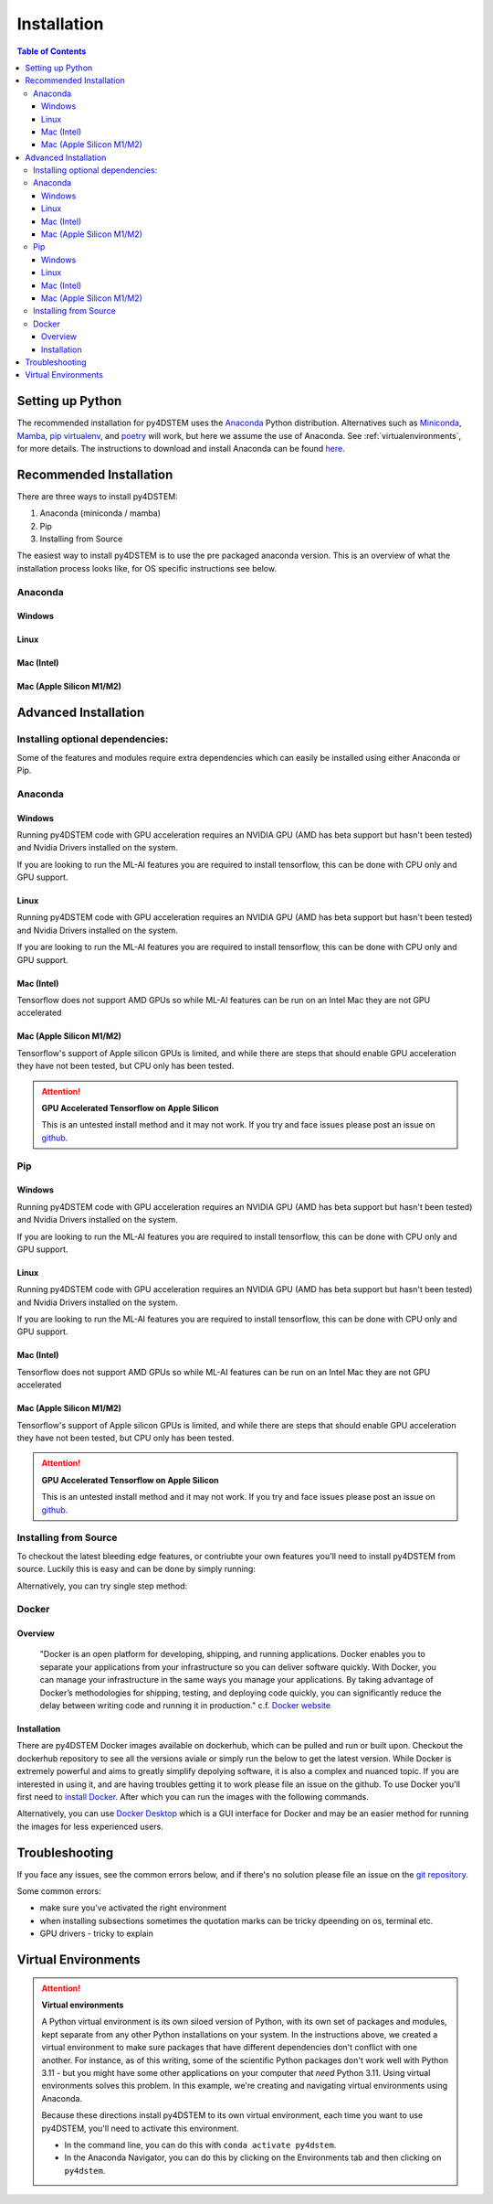 .. _installation:

Installation
============

.. contents:: Table of Contents
    :depth: 4



Setting up Python
-----------------

The recommended installation for py4DSTEM uses the `Anaconda <https://www.anaconda.com/>`_ Python distribution. Alternatives such as  `Miniconda <https://docs.conda.io/en/latest/miniconda.html>`_, `Mamba <https://mamba.readthedocs.io/en/latest/>`_, `pip virtualenv <https://packaging.python.org/en/latest/guides/installing-using-pip-and-virtual-environments/>`_, and `poetry <https://python-poetry.org>`_ will work, but here we assume the use of Anaconda. See :ref:`virtualenvironments`, for more details. 
The instructions to download and install Anaconda can be found `here <http://www.anaconda.com/download>`_.




.. The overview of installation process is: 

.. * make a virtual environment (see below)
.. * enter the environment
.. * install py4DSTEM

Recommended Installation
------------------

There are three ways to install py4DSTEM:

#. Anaconda (miniconda / mamba)
#. Pip
#. Installing from Source 

The easiest way to install py4DSTEM is to use the pre packaged anaconda version. This is an overview of what the installation process looks like, for OS specific instructions see below.

Anaconda
********

Windows
^^^^^^^

.. code-block:: shell
    :linenos:
    :caption: Windows base install

    conda create -n py4dstem python=3.11
    conda activate py4dstem
    conda install -c conda-forge py4dstem
    conda install -c conda-forge pywin32
    # optional but recomended 
    conda install jupyterlab pymatgen

Linux
^^^^^

.. code-block:: shell
    :linenos:
    :caption: Linux base install

    
    conda create -n py4dstem python=3.11
    conda activate py4dstem
    conda install -c conda-forge py4dstem
    # optional but recomended 
    conda install jupyterlab pymatgen

Mac (Intel)
^^^^^^^^^^^
.. code-block:: shell
    :linenos:
    :caption: Intel Mac base install

    
    conda create -n py4dstem python=3.11
    conda activate py4dstem
    conda install -c conda-forge py4dstem
    # optional but recomended 
    conda install jupyterlab pymatgen

Mac (Apple Silicon M1/M2)
^^^^^^^^^^^^^^^^^^^^^^^^

.. code-block:: shell
    :linenos:
    :caption: Apple Silicon Mac base install


    conda create -n py4dstem python=3.11
    conda activate py4dstem
    conda install -c conda-forge pyqt hdf5
    conda install -c conda-forge py4dstem
    # optional but recomended 
    conda install jupyterlab pymatgen


Advanced Installation
---------------------

Installing optional dependencies:
*********************************

Some of the features and modules require extra dependencies which can easily be installed using either Anaconda or Pip.

Anaconda
********

Windows
^^^^^^^

.. code-block:: shell
    :linenos:
    :caption: Windows Anaconda install ACOM

    conda create -n py4dstem python=3.11
    conda activate py4dstem
    conda install -c conda-forge py4dstem pymatgen
    conda install -c conda-forge pywin32

Running py4DSTEM code with GPU acceleration requires an NVIDIA GPU (AMD has beta support but hasn't been tested) and Nvidia Drivers installed on the system. 

.. code-block:: shell
    :linenos:
    :caption: Windows Anaconda install GPU 

    conda create -n py4dstem python=3.11
    conda activate py4dstem
    conda install -c conda-forge py4dstem cupy cudatoolkit
    conda install -c conda-forge pywin32


If you are looking to run the ML-AI features you are required to install tensorflow, this can be done with CPU only and GPU support. 

.. code-block:: shell
    :linenos:
    :caption: Windows Anaconda install ML-AI CPU 

    conda create -n py4dstem python=3.11
    conda activate py4dstem
    conda install -c conda-forge py4dstem 
    pip install tensorflow==2.4.1 tensorflow-addons<=0.14 crystal4D
    conda install -c conda-forge pywin32

.. code-block:: shell
    :linenos:
    :caption: Windows Anaconda install ML-AI GPU 

    conda create -n py4dstem python=3.11
    conda activate py4dstem
    conda install -c conda-forge py4dstem 
    conda install -c conda-forge cupy cudatoolkit=11.0
    pip install tensorflow==2.4.1 tensorflow-addons<=0.14 crystal4D
    conda install -c conda-forge pywin32



Linux
^^^^^

.. code-block:: shell
    :linenos:
    :caption: Linux Anaconda install ACOM

    conda create -n py4dstem python=3.11
    conda activate py4dstem
    conda install -c conda-forge py4dstem pymatgen

Running py4DSTEM code with GPU acceleration requires an NVIDIA GPU (AMD has beta support but hasn't been tested) and Nvidia Drivers installed on the system. 

.. code-block:: shell
    :linenos:
    :caption: Linux Anaconda install GPU 

    conda create -n py4dstem python=3.11
    conda activate py4dstem
    conda install -c conda-forge py4dstem cupy cudatoolkit


If you are looking to run the ML-AI features you are required to install tensorflow, this can be done with CPU only and GPU support. 

.. code-block:: shell
    :linenos:
    :caption: Linux Anaconda install ML-AI CPU 

    conda create -n py4dstem python=3.11
    conda activate py4dstem
    conda install -c conda-forge py4dstem 
    pip install tensorflow==2.4.1 tensorflow-addons<=0.14 crystal4D

.. code-block:: shell
    :linenos:
    :caption: Linux Anaconda install ML-AI GPU 

    conda create -n py4dstem python=3.11
    conda activate py4dstem
    conda install -c conda-forge py4dstem 
    conda install -c conda-forge cupy cudatoolkit=11.0
    pip install tensorflow==2.4.1 tensorflow-addons<=0.14 crystal4D



Mac (Intel)
^^^^^^^^^^^
.. code-block:: shell
    :linenos:
    :caption: Intel Mac Anaconda install ACOM

    conda create -n py4dstem python=3.11
    conda activate py4dstem
    conda install -c conda-forge py4dstem pymatgen


Tensorflow does not support AMD GPUs so while ML-AI features can be run on an Intel Mac they are not GPU accelerated  

.. code-block:: shell
    :linenos:
    :caption: Intel Mac Anaconda install ML-AI CPU 

    conda create -n py4dstem python=3.11
    conda activate py4dstem
    conda install -c conda-forge py4dstem 
    pip install tensorflow==2.4.1 tensorflow-addons<=0.14 crystal4D

Mac (Apple Silicon M1/M2)
^^^^^^^^^^^^^^^^^^^^^^^^^
.. code-block:: shell
    :linenos:
    :caption: Apple Silicon Mac Anaconda install ACOM

    conda create -n py4dstem python=3.11
    conda activate py4dstem
    conda install -c conda-forge py4dstem pymatgen



Tensorflow's support of Apple silicon GPUs is limited, and while there are steps that should enable GPU acceleration they have not been tested, but CPU only has been tested. 

.. code-block:: shell
    :linenos:
    :caption: Apple Silicon Mac Anaconda install ML-AI CPU 

    conda create -n py4dstem python=3.11
    conda activate py4dstem
    conda install -c conda-forge py4dstem 
    pip install tensorflow==2.4.1 tensorflow-addons<=0.14 crystal4D

.. Attention:: **GPU Accelerated Tensorflow on Apple Silicon**

    This is an untested install method and it may not work. If you try and face issues please post an issue on `github <https://github.com/py4dstem/py4DSTEM/issues>`_.


.. code-block:: shell
    :linenos:
    :caption: Apple Silicon Mac Anaconda install ML-AI GPU

    
    conda create -n py4dstem python=3.11
    conda activate py4dstem
    conda install -c apple tensorflow-deps
    pip install tensorflow-macos==2.5.0 tensorflow-addons<=0.14 crystal4D tensorflow-metal
    conda install -c conda-forge py4dstem 



Pip
***

Windows
^^^^^^^

.. code-block:: shell
    :linenos:
    :caption: Windows pip install ACOM

    conda create -n py4dstem python=3.11
    conda activate py4dstem
    pip install py4dstem[acom] 
    conda install -c conda-forge pywin32

Running py4DSTEM code with GPU acceleration requires an NVIDIA GPU (AMD has beta support but hasn't been tested) and Nvidia Drivers installed on the system. 

.. code-block:: shell
    :linenos:
    :caption: Windows pip install GPU 

    conda create -n py4dstem python=3.11
    conda activate py4dstem
    pip install py4dstem[cuda]
    conda install -c conda-forge pywin32


If you are looking to run the ML-AI features you are required to install tensorflow, this can be done with CPU only and GPU support. 

.. code-block:: shell
    :linenos:
    :caption: Windows pip install ML-AI CPU 

    conda create -n py4dstem python=3.11
    conda activate py4dstem
    pip install py4dstem[aiml]
    conda install -c conda-forge pywin32

.. code-block:: shell
    :linenos:
    :caption: Windows pip install ML-AI GPU 

    conda create -n py4dstem python=3.11
    conda activate py4dstem
    conda install -c conda-forge cudatoolkit=11.0
    pip install py4dstem[aiml-cuda]
    conda install -c conda-forge pywin32

Linux
^^^^^

.. code-block:: shell
    :linenos:
    :caption: Linux pip install ACOM

    conda create -n py4dstem python=3.11
    conda activate py4dstem
    pip install py4dstem[acom] 

Running py4DSTEM code with GPU acceleration requires an NVIDIA GPU (AMD has beta support but hasn't been tested) and Nvidia Drivers installed on the system. 

.. code-block:: shell
    :linenos:
    :caption: Linux pip install GPU 

    conda create -n py4dstem python=3.11
    conda activate py4dstem
    pip install py4dstem[cuda]


If you are looking to run the ML-AI features you are required to install tensorflow, this can be done with CPU only and GPU support. 

.. code-block:: shell
    :linenos:
    :caption: Linux pip install ML-AI CPU 

    conda create -n py4dstem python=3.11
    conda activate py4dstem
    pip install py4dstem[aiml]

.. code-block:: shell
    :linenos:
    :caption: Linux pip install ML-AI GPU 

    conda create -n py4dstem python=3.11
    conda activate py4dstem
    conda install -c conda-forge cudatoolkit=11.0
    pip install py4dstem[aiml-cuda]

Mac (Intel)
^^^^^^^^^^^
.. code-block:: shell
    :linenos:
    :caption: Intel Mac pip install ACOM

    conda create -n py4dstem python=3.11
    conda activate py4dstem
    pip install py4dstem[acom]


Tensorflow does not support AMD GPUs so while ML-AI features can be run on an Intel Mac they are not GPU accelerated  

.. code-block:: shell
    :linenos:
    :caption: Intel Mac pip install ML-AI CPU 

    conda create -n py4dstem python=3.11
    conda activate py4dstem
    pip install py4dstem[aiml]

Mac (Apple Silicon M1/M2)
^^^^^^^^^^^^^^^^^^^^^^^^^
.. code-block:: shell
    :linenos:
    :caption: Apple Silicon Mac pip install ACOM

    conda create -n py4dstem python=3.11
    conda activate py4dstem
    pip install py4dstem[acom]
    conda install -c conda-forge py4dstem pymatgen



Tensorflow's support of Apple silicon GPUs is limited, and while there are steps that should enable GPU acceleration they have not been tested, but CPU only has been tested. 

.. code-block:: shell
    :linenos:
    :caption: Apple Silicon Mac Anaconda install ML-AI CPU 

    conda create -n py4dstem python=3.11
    conda activate py4dstem
    pip install py4dstem[aiml]

.. Attention:: **GPU Accelerated Tensorflow on Apple Silicon**

    This is an untested install method and it may not work. If you try and face issues please post an issue on `github <https://github.com/py4dstem/py4DSTEM/issues>`_.


.. code-block:: shell
    :linenos:
    :caption: Apple Silicon Mac Anaconda install ML-AI GPU

    
    conda create -n py4dstem python=3.11
    conda activate py4dstem
    conda install -c apple tensorflow-deps
    pip install tensorflow-macos==2.5.0 tensorflow-addons<=0.14 crystal4D tensorflow-metal py4dstem 


Installing from Source 
******************

To checkout the latest bleeding edge features, or contriubte your own features you'll need to install py4DSTEM from source. Luckily this is easy and can be done by simply running:

.. code-block:: shell
    :linenos:

    git clone 
    git checkout <branch> # e.g. git checkout dev
    pip install -e . 

Alternatively, you can try single step method:

.. code-block:: shell
    :linenos:

    pip install git+https://github.com/py4DSTEM/py4DSTEM.git@dev # install the dev branch


Docker
******

Overview 
^^^^^^^^
    "Docker is an open platform for developing, shipping, and running applications. Docker enables you to separate your applications from your infrastructure so you can deliver software quickly. With Docker, you can manage your infrastructure in the same ways you manage your applications. By taking advantage of Docker’s methodologies for shipping, testing, and deploying code quickly, you can significantly reduce the delay between writing code and running it in production." 
    c.f. `Docker website <https://docs.docker.com/get-started/overview/>`_

Installation
^^^^^^^^^^^^

There are py4DSTEM Docker images available on dockerhub, which can be pulled and run or built upon. Checkout the dockerhub repository to see all the versions aviale or simply run the below to get the latest version.
While Docker is extremely powerful and aims to greatly simplify depolying software, it is also a complex and nuanced topic. If you are interested in using it, and are having troubles getting it to work please file an issue on the github. 
To use Docker you'll first need to `install Docker <https://docs.docker.com/engine/install/>`_. After which you can run the images with the following commands.

.. code-block:: shell
    :linenos:

    docker pull arakowsk/py4dstem:latest
    docker run <Docker options> py4dstem:latest <commands> <args>

Alternatively, you can use `Docker Desktop <https://www.docker.com/products/docker-desktop/>`_ which is a GUI interface for Docker and may be an easier method for running the images for less experienced users. 


Troubleshooting
---------------

If you face any issues, see the common errors below, and if there's no solution please file an issue on the `git repository <https://github.com/py4dstem/py4DSTEM/issues>`_.

Some common errors: 

- make sure you've activated the right environment
- when installing subsections sometimes the quotation marks can be tricky dpeending on os, terminal etc. 
- GPU drivers - tricky to explain 



.. _virtualenvironments:

Virtual Environments
--------------------

.. Attention:: **Virtual environments**

    A Python virtual environment is its own siloed version of Python, with its own set of packages and modules, kept separate from any other Python installations on your system.
    In the instructions above, we created a virtual environment to make sure packages that have different dependencies don't conflict with one another.
    For instance, as of this writing, some of the scientific Python packages don't work well with Python 3.11 - but you might have some other applications on your computer that *need* Python 3.11.
    Using virtual environments solves this problem.
    In this example, we're creating and navigating virtual environments using Anaconda.

    Because these directions install py4DSTEM to its own virtual environment, each time you want to use py4DSTEM, you'll need to activate this environment.

    * In the command line, you can do this with ``conda activate py4dstem``.
    * In the Anaconda Navigator, you can do this by clicking on the Environments tab and then clicking on ``py4dstem``.